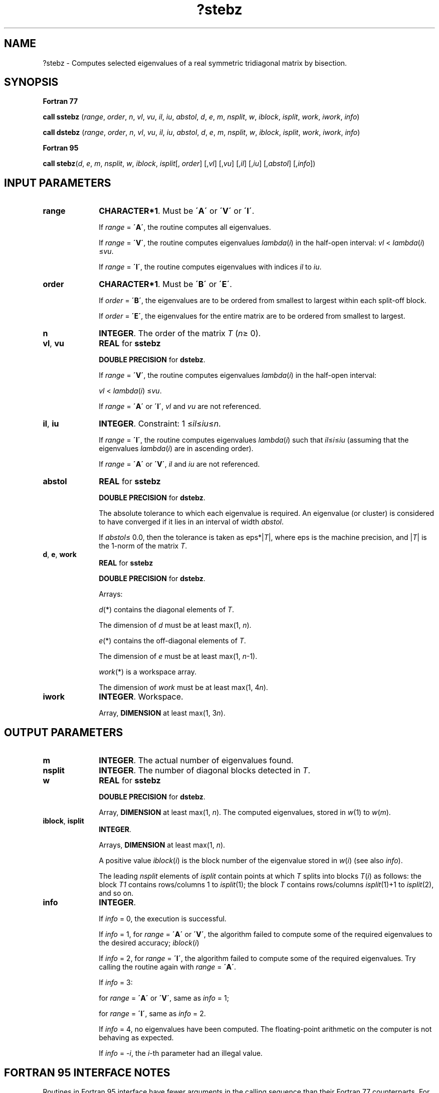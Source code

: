 .\" Copyright (c) 2002 \- 2008 Intel Corporation
.\" All rights reserved.
.\"
.TH ?stebz 3 "Intel Corporation" "Copyright(C) 2002 \- 2008" "Intel(R) Math Kernel Library"
.SH NAME
?stebz \- Computes selected eigenvalues of a real symmetric tridiagonal matrix by bisection.
.SH SYNOPSIS
.PP
.B Fortran 77
.PP
\fBcall sstebz\fR (\fIrange\fR, \fIorder\fR, \fIn\fR, \fIvl\fR, \fIvu\fR, \fIil\fR, \fIiu\fR, \fIabstol\fR, \fId\fR, \fIe\fR, \fIm\fR, \fInsplit\fR, \fIw\fR, \fIiblock\fR, \fIisplit\fR, \fIwork\fR, \fIiwork\fR, \fIinfo\fR)
.PP
\fBcall dstebz\fR (\fIrange\fR, \fIorder\fR, \fIn\fR, \fIvl\fR, \fIvu\fR, \fIil\fR, \fIiu\fR, \fIabstol\fR, \fId\fR, \fIe\fR, \fIm\fR, \fInsplit\fR, \fIw\fR, \fIiblock\fR, \fIisplit\fR, \fIwork\fR, \fIiwork\fR, \fIinfo\fR)
.PP
.B Fortran 95
.PP
\fBcall stebz\fR(\fId\fR, \fIe\fR, \fIm\fR, \fInsplit\fR, \fIw\fR, \fIiblock\fR, \fIisplit\fR[, \fIorder\fR] [,\fIvl\fR] [,\fIvu\fR] [,\fIil\fR] [,\fIiu\fR] [,\fIabstol\fR] [,\fIinfo\fR])
.SH INPUT PARAMETERS

.TP 10
\fBrange\fR
.NL
\fBCHARACTER*1\fR. Must be \fB\'A\'\fR or \fB\'V\'\fR or \fB\'I\'\fR.
.IP
If \fIrange\fR = \fB\'A\'\fR, the routine computes all eigenvalues. 
.IP
If \fIrange\fR = \fB\'V\'\fR, the routine computes eigenvalues \fIlambda\fR(\fIi\fR) in the half-open interval: \fIvl\fR < \fIlambda\fR(\fIi\fR) \(<=\fIvu\fR. 
.IP
If \fIrange\fR = \fB\'I\'\fR, the routine computes eigenvalues with indices \fIil\fR to \fIiu\fR.
.TP 10
\fBorder\fR
.NL
\fBCHARACTER*1\fR. Must be \fB\'B\'\fR or \fB\'E\'\fR.
.IP
If \fIorder\fR = \fB\'B\'\fR, the eigenvalues are to be ordered from smallest to largest within each split-off block. 
.IP
If \fIorder\fR = \fB\'E\'\fR, the eigenvalues for the entire matrix are to be ordered from smallest to largest.
.TP 10
\fBn\fR
.NL
\fBINTEGER\fR. The order of the matrix \fIT\fR (\fIn\fR\(>= 0). 
.TP 10
\fBvl\fR, \fBvu\fR
.NL
\fBREAL\fR for \fBsstebz\fR
.IP
\fBDOUBLE PRECISION\fR for \fBdstebz\fR. 
.IP
If \fIrange\fR = \fB\'V\'\fR, the routine computes eigenvalues \fIlambda\fR(\fIi\fR) in the half-open interval: 
.IP
\fIvl\fR < \fIlambda\fR(\fIi\fR) \(<=\fIvu\fR.
.IP
If \fIrange\fR = \fB\'A\'\fR or \fB\'I\'\fR, \fIvl\fR and \fIvu\fR are not referenced.
.TP 10
\fBil\fR, \fBiu\fR
.NL
\fBINTEGER\fR. Constraint: 1 \(<=\fIil\fR\(<=\fIiu\fR\(<=\fIn\fR. 
.IP
If \fIrange\fR = \fB\'I\'\fR, the routine computes eigenvalues \fIlambda\fR(\fIi\fR) such that \fIil\fR\(<=\fIi\fR\(<=\fIiu\fR (assuming that the eigenvalues \fIlambda\fR(\fIi\fR) are in ascending order).
.IP
If \fIrange\fR = \fB\'A\'\fR or \fB\'V\'\fR, \fIil\fR and \fIiu\fR are not referenced.
.TP 10
\fBabstol\fR
.NL
\fBREAL\fR for \fBsstebz\fR
.IP
\fBDOUBLE PRECISION\fR for \fBdstebz\fR. 
.IP
The absolute tolerance to which each eigenvalue is required. An eigenvalue (or cluster) is considered to have converged if it lies in an interval of width \fIabstol\fR. 
.IP
If \fIabstol\fR\(<= 0.0, then the tolerance is taken as eps*|\fIT\fR|, where eps is the machine precision, and |\fIT\fR| is the 1-norm of the matrix \fIT\fR.
.TP 10
\fBd\fR, \fBe\fR, \fBwork\fR
.NL
\fBREAL\fR for \fBsstebz\fR
.IP
\fBDOUBLE PRECISION\fR for \fBdstebz\fR. 
.IP
Arrays: 
.IP
\fId\fR(*) contains the diagonal elements of \fIT\fR. 
.IP
The dimension of \fId\fR must be at least max(1, \fIn\fR).
.IP
\fIe\fR(*) contains the off-diagonal elements of \fIT\fR. 
.IP
The dimension of \fIe\fR must be at least max(1, \fIn\fR-1).
.IP
\fIwork\fR(*) is a workspace array. 
.IP
The dimension of \fIwork\fR must be at least max(1, 4\fIn\fR).
.TP 10
\fBiwork\fR
.NL
\fBINTEGER\fR. Workspace. 
.IP
Array, \fBDIMENSION\fR at least max(1, 3\fIn\fR).
.SH OUTPUT PARAMETERS

.TP 10
\fBm\fR
.NL
\fBINTEGER\fR. The actual number of eigenvalues found.
.TP 10
\fBnsplit\fR
.NL
\fBINTEGER\fR. The number of diagonal blocks detected in \fIT\fR.
.TP 10
\fBw\fR
.NL
\fBREAL\fR for \fBsstebz\fR
.IP
\fBDOUBLE PRECISION\fR for \fBdstebz\fR. 
.IP
Array, \fBDIMENSION\fR at least max(1, \fIn\fR). The computed eigenvalues, stored in \fIw\fR(1) to \fIw\fR(\fIm\fR).
.TP 10
\fBiblock\fR, \fBisplit\fR
.NL
\fBINTEGER\fR. 
.IP
Arrays, \fBDIMENSION\fR at least max(1, \fIn\fR). 
.IP
A positive value \fIiblock\fR(\fIi\fR) is the block number of the eigenvalue stored in \fIw\fR(\fIi\fR) (see also \fIinfo\fR).
.IP
The leading \fInsplit\fR elements of \fIisplit\fR contain points at which \fIT\fR splits into blocks \fIT\fR(\fIi\fR) as follows: the block \fIT\fR\fI1\fR contains rows/columns 1 to \fIisplit\fR(1); the block \fIT\fR contains rows/columns \fIisplit\fR(1)+1 to \fIisplit\fR(2), and so on. 
.TP 10
\fBinfo\fR
.NL
\fBINTEGER\fR. 
.IP
If \fIinfo\fR = 0, the execution is successful. 
.IP
If \fIinfo\fR = 1, for \fIrange\fR = \fB\'A\'\fR or \fB\'V\'\fR, the algorithm failed to compute some of the required eigenvalues to the desired accuracy; \fIiblock\fR(\fIi\fR)
.IP
If \fIinfo\fR = 2, for \fIrange\fR = \fB\'I\'\fR, the algorithm failed to compute some of the required eigenvalues. Try calling the routine again with \fIrange\fR = \fB\'A\'\fR. 
.IP
If \fIinfo\fR = 3: 
.IP
for \fIrange\fR = \fB\'A\'\fR or \fB\'V\'\fR, same as \fIinfo\fR = 1;
.IP
for \fIrange\fR = \fB\'I\'\fR, same as \fIinfo\fR = 2. 
.IP
If \fIinfo\fR = 4, no eigenvalues have been computed. The floating-point arithmetic on the computer is not behaving as expected. 
.IP
If \fIinfo\fR = \fI-i\fR, the \fIi-\fRth parameter had an illegal value.
.SH FORTRAN 95 INTERFACE NOTES
.PP
.PP
Routines in Fortran 95 interface have fewer arguments in the calling sequence than their Fortran 77 counterparts. For general conventions applied to skip redundant or restorable arguments, see Fortran 95  Interface Conventions.
.PP
Specific details for the routine \fBstebz\fR interface are the following:
.TP 10
\fBd\fR
.NL
Holds the vector of length (\fIn\fR).
.TP 10
\fBe\fR
.NL
Holds the vector of length (\fIn-\fR1).
.TP 10
\fBw\fR
.NL
Holds the vector of length (\fIn\fR).
.TP 10
\fBiblock\fR
.NL
Holds the vector of length (\fIn\fR).
.TP 10
\fBisplit\fR
.NL
Holds the vector of length (\fIn\fR).
.TP 10
\fBorder\fR
.NL
Must be \fB\'B\'\fR or \fB\'E\'\fR. The default value is \fB\'B\'\fR.
.TP 10
\fBvl\fR
.NL
Default value for this argument is \fIvl\fR = - \fBHUGE\fR (\fIvl\fR) where \fBHUGE\fR(\fIa\fR) means the largest machine number of the same precision as argument \fIa\fR.
.TP 10
\fBvu\fR
.NL
Default value for this argument is \fIvu\fR = \fBHUGE\fR (\fIvl\fR).
.TP 10
\fBil\fR
.NL
Default value for this argument is \fIil\fR = 1.
.TP 10
\fBiu\fR
.NL
Default value for this argument is \fIiu\fR = \fIn\fR.
.TP 10
\fBabstol\fR
.NL
Default value for this argument is \fIabstol\fR = \fB0.0\(ulWP\fR.
.TP 10
\fBrange\fR
.NL
Restored based on the presence of arguments \fIvl\fR, \fIvu\fR, \fIil\fR, \fIiu\fR as follows: 
.IP
\fIrange\fR = \fB\'V\'\fR, if one of or both \fIvl\fR and \fIvu\fR are present, 
.IP
\fIrange\fR = \fB\'I\'\fR, if one of or both \fIil\fR and \fIiu\fR are present, 
.IP
\fIrange\fR = \fB\'A\'\fR, if none of \fIvl\fR, \fIvu\fR, \fIil\fR, 
.IP
\fIiu\fR is present, Note that there will be an error condition if one of or both \fIvl\fR and \fIvu\fR are present and at the same time one of or both \fIil\fR and \fIiu\fR are present.

